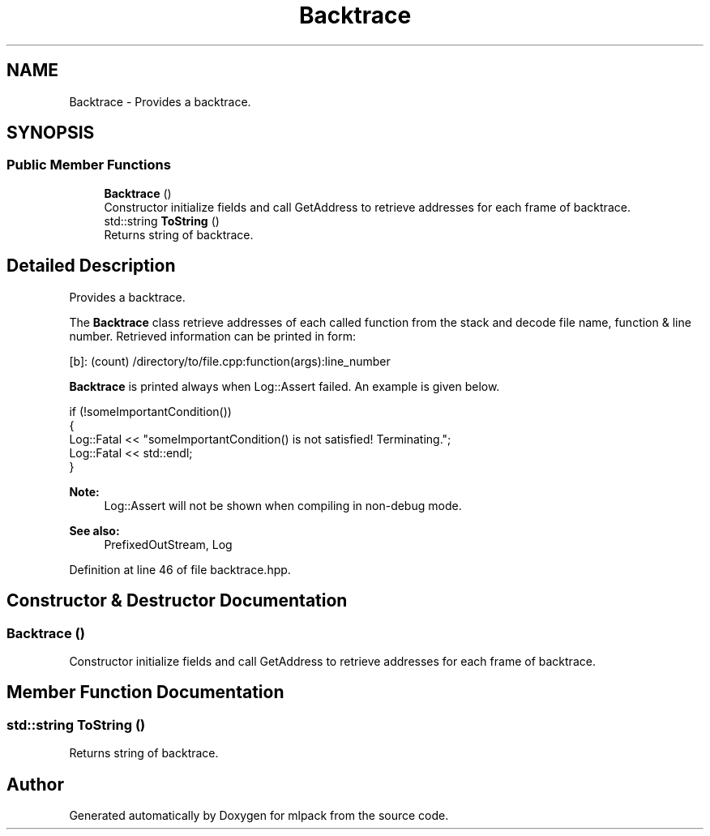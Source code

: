 .TH "Backtrace" 3 "Sun Aug 22 2021" "Version 3.4.2" "mlpack" \" -*- nroff -*-
.ad l
.nh
.SH NAME
Backtrace \- Provides a backtrace\&.  

.SH SYNOPSIS
.br
.PP
.SS "Public Member Functions"

.in +1c
.ti -1c
.RI "\fBBacktrace\fP ()"
.br
.RI "Constructor initialize fields and call GetAddress to retrieve addresses for each frame of backtrace\&. "
.ti -1c
.RI "std::string \fBToString\fP ()"
.br
.RI "Returns string of backtrace\&. "
.in -1c
.SH "Detailed Description"
.PP 
Provides a backtrace\&. 

The \fBBacktrace\fP class retrieve addresses of each called function from the stack and decode file name, function & line number\&. Retrieved information can be printed in form:
.PP
.PP
.nf
[b]: (count) /directory/to/file\&.cpp:function(args):line_number
.fi
.PP
.PP
\fBBacktrace\fP is printed always when Log::Assert failed\&. An example is given below\&.
.PP
.PP
.nf
if (!someImportantCondition())
{
  Log::Fatal << "someImportantCondition() is not satisfied! Terminating\&.";
  Log::Fatal << std::endl;
}
.fi
.PP
.PP
\fBNote:\fP
.RS 4
Log::Assert will not be shown when compiling in non-debug mode\&.
.RE
.PP
\fBSee also:\fP
.RS 4
PrefixedOutStream, Log 
.RE
.PP

.PP
Definition at line 46 of file backtrace\&.hpp\&.
.SH "Constructor & Destructor Documentation"
.PP 
.SS "\fBBacktrace\fP ()"

.PP
Constructor initialize fields and call GetAddress to retrieve addresses for each frame of backtrace\&. 
.SH "Member Function Documentation"
.PP 
.SS "std::string ToString ()"

.PP
Returns string of backtrace\&. 

.SH "Author"
.PP 
Generated automatically by Doxygen for mlpack from the source code\&.
